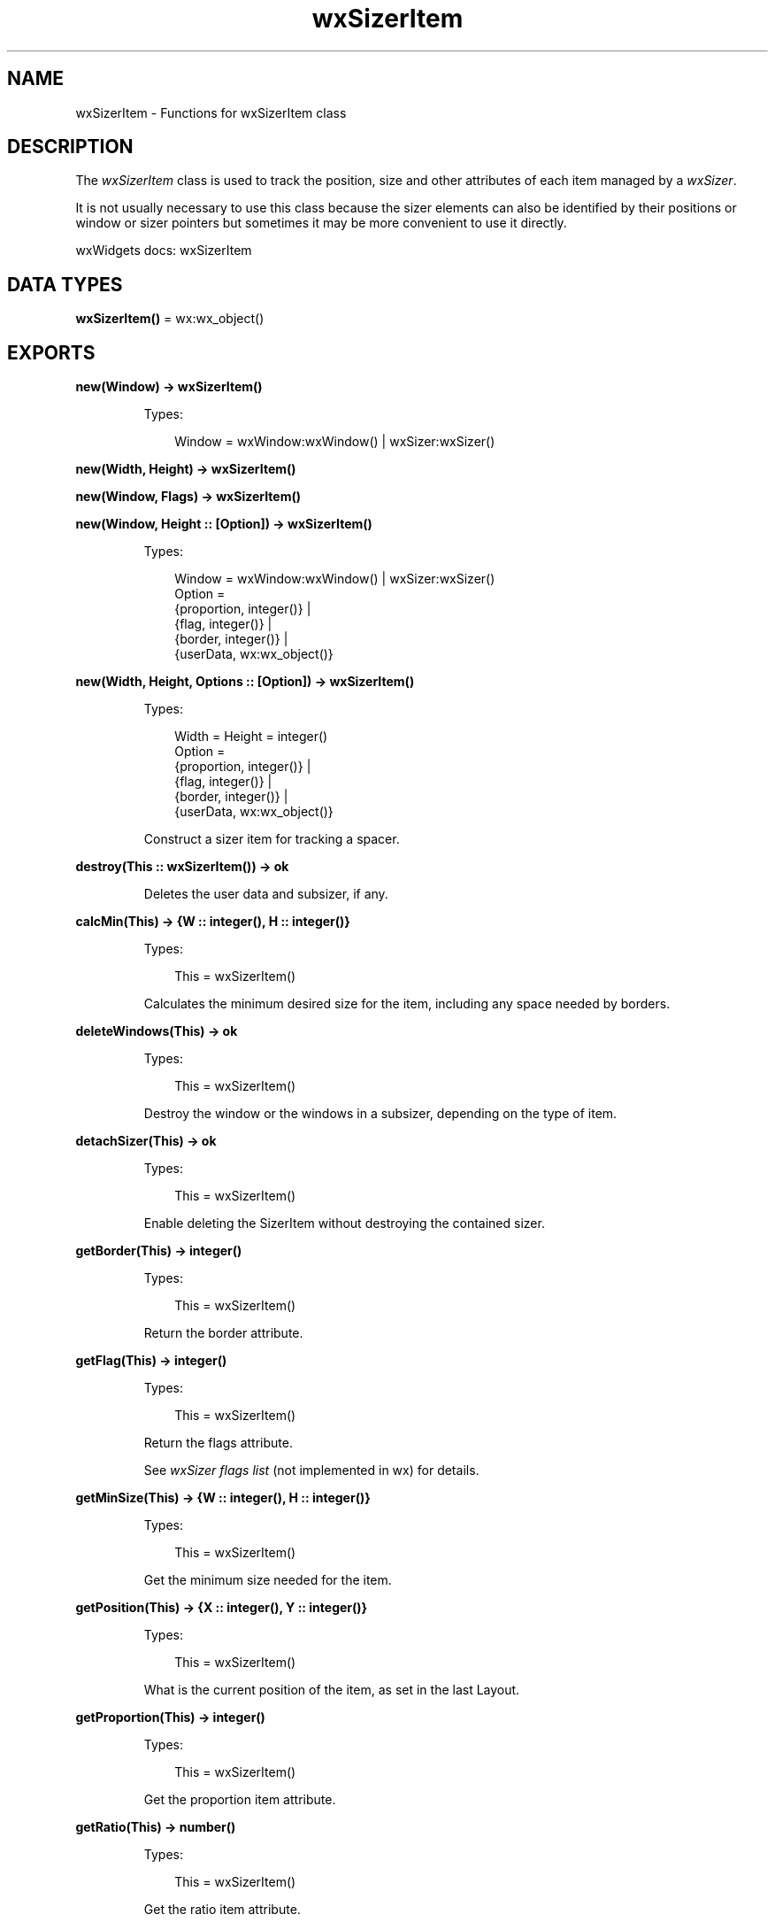 .TH wxSizerItem 3 "wx 2.2.2" "wxWidgets team." "Erlang Module Definition"
.SH NAME
wxSizerItem \- Functions for wxSizerItem class
.SH DESCRIPTION
.LP
The \fIwxSizerItem\fR\& class is used to track the position, size and other attributes of each item managed by a \fIwxSizer\fR\&\&.
.LP
It is not usually necessary to use this class because the sizer elements can also be identified by their positions or window or sizer pointers but sometimes it may be more convenient to use it directly\&.
.LP
wxWidgets docs: wxSizerItem
.SH DATA TYPES
.nf

\fBwxSizerItem()\fR\& = wx:wx_object()
.br
.fi
.SH EXPORTS
.LP
.nf

.B
new(Window) -> wxSizerItem()
.br
.fi
.br
.RS
.LP
Types:

.RS 3
Window = wxWindow:wxWindow() | wxSizer:wxSizer()
.br
.RE
.RE
.LP
.nf

.B
new(Width, Height) -> wxSizerItem()
.br
.fi
.br
.nf

.B
new(Window, Flags) -> wxSizerItem()
.br
.fi
.br
.nf

.B
new(Window, Height :: [Option]) -> wxSizerItem()
.br
.fi
.br
.RS
.LP
Types:

.RS 3
Window = wxWindow:wxWindow() | wxSizer:wxSizer()
.br
Option = 
.br
    {proportion, integer()} |
.br
    {flag, integer()} |
.br
    {border, integer()} |
.br
    {userData, wx:wx_object()}
.br
.RE
.RE
.RS
.RE
.LP
.nf

.B
new(Width, Height, Options :: [Option]) -> wxSizerItem()
.br
.fi
.br
.RS
.LP
Types:

.RS 3
Width = Height = integer()
.br
Option = 
.br
    {proportion, integer()} |
.br
    {flag, integer()} |
.br
    {border, integer()} |
.br
    {userData, wx:wx_object()}
.br
.RE
.RE
.RS
.LP
Construct a sizer item for tracking a spacer\&.
.RE
.LP
.nf

.B
destroy(This :: wxSizerItem()) -> ok
.br
.fi
.br
.RS
.LP
Deletes the user data and subsizer, if any\&.
.RE
.LP
.nf

.B
calcMin(This) -> {W :: integer(), H :: integer()}
.br
.fi
.br
.RS
.LP
Types:

.RS 3
This = wxSizerItem()
.br
.RE
.RE
.RS
.LP
Calculates the minimum desired size for the item, including any space needed by borders\&.
.RE
.LP
.nf

.B
deleteWindows(This) -> ok
.br
.fi
.br
.RS
.LP
Types:

.RS 3
This = wxSizerItem()
.br
.RE
.RE
.RS
.LP
Destroy the window or the windows in a subsizer, depending on the type of item\&.
.RE
.LP
.nf

.B
detachSizer(This) -> ok
.br
.fi
.br
.RS
.LP
Types:

.RS 3
This = wxSizerItem()
.br
.RE
.RE
.RS
.LP
Enable deleting the SizerItem without destroying the contained sizer\&.
.RE
.LP
.nf

.B
getBorder(This) -> integer()
.br
.fi
.br
.RS
.LP
Types:

.RS 3
This = wxSizerItem()
.br
.RE
.RE
.RS
.LP
Return the border attribute\&.
.RE
.LP
.nf

.B
getFlag(This) -> integer()
.br
.fi
.br
.RS
.LP
Types:

.RS 3
This = wxSizerItem()
.br
.RE
.RE
.RS
.LP
Return the flags attribute\&.
.LP
See \fIwxSizer flags list\fR\& (not implemented in wx) for details\&.
.RE
.LP
.nf

.B
getMinSize(This) -> {W :: integer(), H :: integer()}
.br
.fi
.br
.RS
.LP
Types:

.RS 3
This = wxSizerItem()
.br
.RE
.RE
.RS
.LP
Get the minimum size needed for the item\&.
.RE
.LP
.nf

.B
getPosition(This) -> {X :: integer(), Y :: integer()}
.br
.fi
.br
.RS
.LP
Types:

.RS 3
This = wxSizerItem()
.br
.RE
.RE
.RS
.LP
What is the current position of the item, as set in the last Layout\&.
.RE
.LP
.nf

.B
getProportion(This) -> integer()
.br
.fi
.br
.RS
.LP
Types:

.RS 3
This = wxSizerItem()
.br
.RE
.RE
.RS
.LP
Get the proportion item attribute\&.
.RE
.LP
.nf

.B
getRatio(This) -> number()
.br
.fi
.br
.RS
.LP
Types:

.RS 3
This = wxSizerItem()
.br
.RE
.RE
.RS
.LP
Get the ratio item attribute\&.
.RE
.LP
.nf

.B
getRect(This) ->
.B
           {X :: integer(),
.B
            Y :: integer(),
.B
            W :: integer(),
.B
            H :: integer()}
.br
.fi
.br
.RS
.LP
Types:

.RS 3
This = wxSizerItem()
.br
.RE
.RE
.RS
.LP
Get the rectangle of the item on the parent window, excluding borders\&.
.RE
.LP
.nf

.B
getSize(This) -> {W :: integer(), H :: integer()}
.br
.fi
.br
.RS
.LP
Types:

.RS 3
This = wxSizerItem()
.br
.RE
.RE
.RS
.LP
Get the current size of the item, as set in the last Layout\&.
.RE
.LP
.nf

.B
getSizer(This) -> wxSizer:wxSizer()
.br
.fi
.br
.RS
.LP
Types:

.RS 3
This = wxSizerItem()
.br
.RE
.RE
.RS
.LP
If this item is tracking a sizer, return it\&.
.LP
NULL otherwise\&.
.RE
.LP
.nf

.B
getSpacer(This) -> {W :: integer(), H :: integer()}
.br
.fi
.br
.RS
.LP
Types:

.RS 3
This = wxSizerItem()
.br
.RE
.RE
.RS
.LP
If this item is tracking a spacer, return its size\&.
.RE
.LP
.nf

.B
getUserData(This) -> wx:wx_object()
.br
.fi
.br
.RS
.LP
Types:

.RS 3
This = wxSizerItem()
.br
.RE
.RE
.RS
.LP
Get the userData item attribute\&.
.RE
.LP
.nf

.B
getWindow(This) -> wxWindow:wxWindow()
.br
.fi
.br
.RS
.LP
Types:

.RS 3
This = wxSizerItem()
.br
.RE
.RE
.RS
.LP
If this item is tracking a window then return it\&.
.LP
NULL otherwise\&.
.RE
.LP
.nf

.B
isSizer(This) -> boolean()
.br
.fi
.br
.RS
.LP
Types:

.RS 3
This = wxSizerItem()
.br
.RE
.RE
.RS
.LP
Is this item a sizer?
.RE
.LP
.nf

.B
isShown(This) -> boolean()
.br
.fi
.br
.RS
.LP
Types:

.RS 3
This = wxSizerItem()
.br
.RE
.RE
.RS
.LP
Returns true if this item is a window or a spacer and it is shown or if this item is a sizer and not all of its elements are hidden\&.
.LP
In other words, for sizer items, all of the child elements must be hidden for the sizer itself to be considered hidden\&.
.LP
As an exception, if the \fIwxRESERVE_SPACE_EVEN_IF_HIDDEN\fR\& flag was used for this sizer item, then \fIisShown/1\fR\& always returns true for it (see \fIwxSizerFlags::ReserveSpaceEvenIfHidden()\fR\& (not implemented in wx))\&.
.RE
.LP
.nf

.B
isSpacer(This) -> boolean()
.br
.fi
.br
.RS
.LP
Types:

.RS 3
This = wxSizerItem()
.br
.RE
.RE
.RS
.LP
Is this item a spacer?
.RE
.LP
.nf

.B
isWindow(This) -> boolean()
.br
.fi
.br
.RS
.LP
Types:

.RS 3
This = wxSizerItem()
.br
.RE
.RE
.RS
.LP
Is this item a window?
.RE
.LP
.nf

.B
setBorder(This, Border) -> ok
.br
.fi
.br
.RS
.LP
Types:

.RS 3
This = wxSizerItem()
.br
Border = integer()
.br
.RE
.RE
.RS
.LP
Set the border item attribute\&.
.RE
.LP
.nf

.B
setDimension(This, Pos, Size) -> ok
.br
.fi
.br
.RS
.LP
Types:

.RS 3
This = wxSizerItem()
.br
Pos = {X :: integer(), Y :: integer()}
.br
Size = {W :: integer(), H :: integer()}
.br
.RE
.RE
.RS
.LP
Set the position and size of the space allocated to the sizer, and adjust the position and size of the item to be within that space taking alignment and borders into account\&.
.RE
.LP
.nf

.B
setFlag(This, Flag) -> ok
.br
.fi
.br
.RS
.LP
Types:

.RS 3
This = wxSizerItem()
.br
Flag = integer()
.br
.RE
.RE
.RS
.LP
Set the flag item attribute\&.
.RE
.LP
.nf

.B
setInitSize(This, X, Y) -> ok
.br
.fi
.br
.RS
.LP
Types:

.RS 3
This = wxSizerItem()
.br
X = Y = integer()
.br
.RE
.RE
.RS
.LP
Sets the minimum size to be allocated for this item\&.
.LP
This is identical to \fIsetMinSize/3\fR\&, prefer to use the other function, as its name is more clear\&.
.RE
.LP
.nf

.B
setMinSize(This, Size) -> ok
.br
.fi
.br
.RS
.LP
Types:

.RS 3
This = wxSizerItem()
.br
Size = {W :: integer(), H :: integer()}
.br
.RE
.RE
.RS
.LP
Sets the minimum size to be allocated for this item\&.
.LP
If this item is a window, the \fIsize\fR\& is also passed to \fIwxWindow:setMinSize/2\fR\&\&.
.RE
.LP
.nf

.B
setMinSize(This, X, Y) -> ok
.br
.fi
.br
.RS
.LP
Types:

.RS 3
This = wxSizerItem()
.br
X = Y = integer()
.br
.RE
.RE
.RS
.LP
This is an overloaded member function, provided for convenience\&. It differs from the above function only in what argument(s) it accepts\&.
.RE
.LP
.nf

.B
setProportion(This, Proportion) -> ok
.br
.fi
.br
.RS
.LP
Types:

.RS 3
This = wxSizerItem()
.br
Proportion = integer()
.br
.RE
.RE
.RS
.LP
Set the proportion item attribute\&.
.RE
.LP
.nf

.B
setRatio(This, Ratio) -> ok
.br
.fi
.br
.nf

.B
setRatio(This, Size) -> ok
.br
.fi
.br
.RS
.LP
Types:

.RS 3
This = wxSizerItem()
.br
Size = {W :: integer(), H :: integer()}
.br
.RE
.RE
.RS
.RE
.LP
.nf

.B
setRatio(This, Width, Height) -> ok
.br
.fi
.br
.RS
.LP
Types:

.RS 3
This = wxSizerItem()
.br
Width = Height = integer()
.br
.RE
.RE
.RS
.LP
Set the ratio item attribute\&.
.RE
.LP
.nf

.B
assignSizer(This, Sizer) -> ok
.br
.fi
.br
.RS
.LP
Types:

.RS 3
This = wxSizerItem()
.br
Sizer = wxSizer:wxSizer()
.br
.RE
.RE
.RS
.LP
Set the sizer tracked by this item\&.
.LP
Old sizer, if any, is deleted\&.
.RE
.LP
.nf

.B
assignSpacer(This, Size) -> ok
.br
.fi
.br
.RS
.LP
Types:

.RS 3
This = wxSizerItem()
.br
Size = {W :: integer(), H :: integer()}
.br
.RE
.RE
.RS
.LP
Set the size of the spacer tracked by this item\&.
.LP
Old spacer, if any, is deleted\&.
.RE
.LP
.nf

.B
assignSpacer(This, W, H) -> ok
.br
.fi
.br
.RS
.LP
Types:

.RS 3
This = wxSizerItem()
.br
W = H = integer()
.br
.RE
.RE
.RS
.RE
.LP
.nf

.B
assignWindow(This, Window) -> ok
.br
.fi
.br
.RS
.LP
Types:

.RS 3
This = wxSizerItem()
.br
Window = wxWindow:wxWindow()
.br
.RE
.RE
.RS
.LP
Set the window to be tracked by this item\&.
.LP
Note: This is a low-level method which is dangerous if used incorrectly, avoid using it if possible, i\&.e\&. if higher level methods such as \fIwxSizer:replace/4\fR\& can be used instead\&.
.LP
If the sizer item previously contained a window, it is dissociated from the sizer containing this sizer item (if any), but this object doesn\&'t have the pointer to the containing sizer and so it\&'s the caller\&'s responsibility to call \fIwxWindow:setContainingSizer/2\fR\& on \fIwindow\fR\&\&. Failure to do this can result in memory corruption when the window is destroyed later, so it is crucial to not forget to do it\&.
.LP
Also note that the previously contained window is \fInot\fR\& deleted, so it\&'s also the callers responsibility to do it, if necessary\&.
.RE
.LP
.nf

.B
show(This, Show) -> ok
.br
.fi
.br
.RS
.LP
Types:

.RS 3
This = wxSizerItem()
.br
Show = boolean()
.br
.RE
.RE
.RS
.LP
Set the show item attribute, which sizers use to determine if the item is to be made part of the layout or not\&.
.LP
If the item is tracking a window then it is shown or hidden as needed\&.
.RE